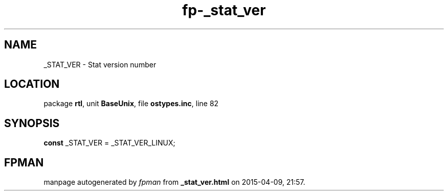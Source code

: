 .\" file autogenerated by fpman
.TH "fp-_stat_ver" 3 "2014-03-14" "fpman" "Free Pascal Programmer's Manual"
.SH NAME
_STAT_VER - Stat version number
.SH LOCATION
package \fBrtl\fR, unit \fBBaseUnix\fR, file \fBostypes.inc\fR, line 82
.SH SYNOPSIS
\fBconst\fR _STAT_VER = _STAT_VER_LINUX;

.SH FPMAN
manpage autogenerated by \fIfpman\fR from \fB_stat_ver.html\fR on 2015-04-09, 21:57.

